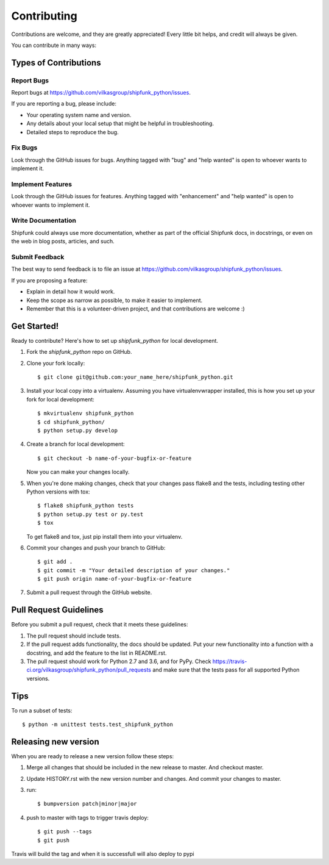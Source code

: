 .. highlight:: shell

============
Contributing
============

Contributions are welcome, and they are greatly appreciated! Every
little bit helps, and credit will always be given.

You can contribute in many ways:

Types of Contributions
----------------------

Report Bugs
~~~~~~~~~~~

Report bugs at https://github.com/vilkasgroup/shipfunk_python/issues.

If you are reporting a bug, please include:

* Your operating system name and version.
* Any details about your local setup that might be helpful in troubleshooting.
* Detailed steps to reproduce the bug.

Fix Bugs
~~~~~~~~

Look through the GitHub issues for bugs. Anything tagged with "bug"
and "help wanted" is open to whoever wants to implement it.

Implement Features
~~~~~~~~~~~~~~~~~~

Look through the GitHub issues for features. Anything tagged with "enhancement"
and "help wanted" is open to whoever wants to implement it.

Write Documentation
~~~~~~~~~~~~~~~~~~~

Shipfunk could always use more documentation, whether as part of the
official Shipfunk docs, in docstrings, or even on the web in blog posts,
articles, and such.

Submit Feedback
~~~~~~~~~~~~~~~

The best way to send feedback is to file an issue at https://github.com/vilkasgroup/shipfunk_python/issues.

If you are proposing a feature:

* Explain in detail how it would work.
* Keep the scope as narrow as possible, to make it easier to implement.
* Remember that this is a volunteer-driven project, and that contributions
  are welcome :)

Get Started!
------------

Ready to contribute? Here's how to set up `shipfunk_python` for local development.

1. Fork the `shipfunk_python` repo on GitHub.
2. Clone your fork locally::

    $ git clone git@github.com:your_name_here/shipfunk_python.git

3. Install your local copy into a virtualenv. Assuming you have virtualenvwrapper installed, this is how you set up your fork for local development::

    $ mkvirtualenv shipfunk_python
    $ cd shipfunk_python/
    $ python setup.py develop

4. Create a branch for local development::

    $ git checkout -b name-of-your-bugfix-or-feature

   Now you can make your changes locally.

5. When you're done making changes, check that your changes pass flake8 and the tests, including testing other Python versions with tox::

    $ flake8 shipfunk_python tests
    $ python setup.py test or py.test
    $ tox

   To get flake8 and tox, just pip install them into your virtualenv.

6. Commit your changes and push your branch to GitHub::

    $ git add .
    $ git commit -m "Your detailed description of your changes."
    $ git push origin name-of-your-bugfix-or-feature

7. Submit a pull request through the GitHub website.

Pull Request Guidelines
-----------------------

Before you submit a pull request, check that it meets these guidelines:

1. The pull request should include tests.
2. If the pull request adds functionality, the docs should be updated. Put
   your new functionality into a function with a docstring, and add the
   feature to the list in README.rst.
3. The pull request should work for Python 2.7 and 3.6, and for PyPy. Check
   https://travis-ci.org/vilkasgroup/shipfunk_python/pull_requests
   and make sure that the tests pass for all supported Python versions.

Tips
----

To run a subset of tests::

    $ python -m unittest tests.test_shipfunk_python


Releasing new version
---------------------

When you are ready to release a new version follow these steps:

1. Merge all changes that should be included in the new release to master.
   And checkout master.
2. Update HISTORY.rst with the new version number and changes. And commit your
   changes to master.
3. run::

    $ bumpversion patch|minor|major

4. push to master with tags to trigger travis deploy::

    $ git push --tags
    $ git push

Travis will build the tag and when it is successfull will also deploy to pypi
